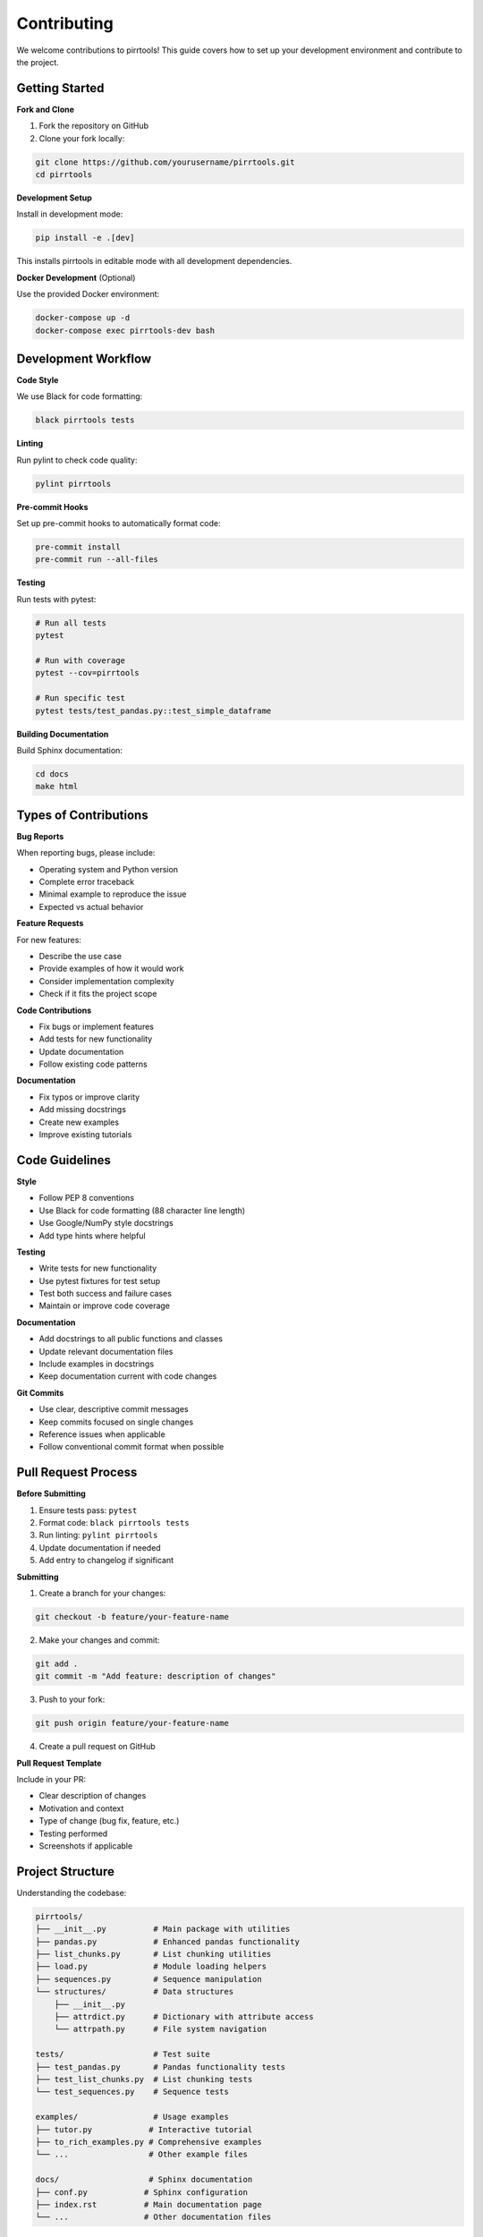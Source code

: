 ============
Contributing
============

We welcome contributions to pirrtools! This guide covers how to set up your development environment and contribute to the project.

Getting Started
===============

**Fork and Clone**

1. Fork the repository on GitHub
2. Clone your fork locally:

.. code-block:: bash

   git clone https://github.com/yourusername/pirrtools.git
   cd pirrtools

**Development Setup**

Install in development mode:

.. code-block:: bash

   pip install -e .[dev]

This installs pirrtools in editable mode with all development dependencies.

**Docker Development** (Optional)

Use the provided Docker environment:

.. code-block:: bash

   docker-compose up -d
   docker-compose exec pirrtools-dev bash

Development Workflow
====================

**Code Style**

We use Black for code formatting:

.. code-block:: bash

   black pirrtools tests

**Linting**

Run pylint to check code quality:

.. code-block:: bash

   pylint pirrtools

**Pre-commit Hooks**

Set up pre-commit hooks to automatically format code:

.. code-block:: bash

   pre-commit install
   pre-commit run --all-files

**Testing**

Run tests with pytest:

.. code-block:: bash

   # Run all tests
   pytest
   
   # Run with coverage
   pytest --cov=pirrtools
   
   # Run specific test
   pytest tests/test_pandas.py::test_simple_dataframe

**Building Documentation**

Build Sphinx documentation:

.. code-block:: bash

   cd docs
   make html

Types of Contributions
======================

**Bug Reports**

When reporting bugs, please include:

- Operating system and Python version
- Complete error traceback
- Minimal example to reproduce the issue
- Expected vs actual behavior

**Feature Requests**

For new features:

- Describe the use case
- Provide examples of how it would work
- Consider implementation complexity
- Check if it fits the project scope

**Code Contributions**

- Fix bugs or implement features
- Add tests for new functionality
- Update documentation
- Follow existing code patterns

**Documentation**

- Fix typos or improve clarity
- Add missing docstrings
- Create new examples
- Improve existing tutorials

Code Guidelines
===============

**Style**

- Follow PEP 8 conventions
- Use Black for code formatting (88 character line length)
- Use Google/NumPy style docstrings
- Add type hints where helpful

**Testing**

- Write tests for new functionality
- Use pytest fixtures for test setup
- Test both success and failure cases
- Maintain or improve code coverage

**Documentation**

- Add docstrings to all public functions and classes
- Update relevant documentation files
- Include examples in docstrings
- Keep documentation current with code changes

**Git Commits**

- Use clear, descriptive commit messages
- Keep commits focused on single changes
- Reference issues when applicable
- Follow conventional commit format when possible

Pull Request Process
====================

**Before Submitting**

1. Ensure tests pass: ``pytest``
2. Format code: ``black pirrtools tests``
3. Run linting: ``pylint pirrtools``
4. Update documentation if needed
5. Add entry to changelog if significant

**Submitting**

1. Create a branch for your changes:

.. code-block:: bash

   git checkout -b feature/your-feature-name

2. Make your changes and commit:

.. code-block:: bash

   git add .
   git commit -m "Add feature: description of changes"

3. Push to your fork:

.. code-block:: bash

   git push origin feature/your-feature-name

4. Create a pull request on GitHub

**Pull Request Template**

Include in your PR:

- Clear description of changes
- Motivation and context
- Type of change (bug fix, feature, etc.)
- Testing performed
- Screenshots if applicable

Project Structure
=================

Understanding the codebase:

.. code-block::

   pirrtools/
   ├── __init__.py          # Main package with utilities
   ├── pandas.py            # Enhanced pandas functionality
   ├── list_chunks.py       # List chunking utilities
   ├── load.py              # Module loading helpers
   ├── sequences.py         # Sequence manipulation
   └── structures/          # Data structures
       ├── __init__.py
       ├── attrdict.py      # Dictionary with attribute access
       └── attrpath.py      # File system navigation
   
   tests/                   # Test suite
   ├── test_pandas.py       # Pandas functionality tests
   ├── test_list_chunks.py  # List chunking tests
   └── test_sequences.py    # Sequence tests
   
   examples/                # Usage examples
   ├── tutor.py            # Interactive tutorial
   ├── to_rich_examples.py # Comprehensive examples
   └── ...                 # Other example files
   
   docs/                   # Sphinx documentation
   ├── conf.py            # Sphinx configuration
   ├── index.rst          # Main documentation page
   └── ...                # Other documentation files

Areas for Contribution
======================

**High Priority**

- Bug fixes in existing functionality
- Performance improvements
- Better error messages and handling
- Additional test coverage

**Medium Priority**

- New styling options for ``to_rich`` method
- Additional pandas accessor methods
- New utility functions
- Documentation improvements

**Low Priority**

- Code cleanup and refactoring
- New examples and tutorials
- IDE integrations
- Performance benchmarks

Development Tips
================

**Local Testing**

Test your changes thoroughly:

.. code-block:: bash

   # Run full test suite
   pytest
   
   # Test specific functionality
   python -c "
   import pandas as pd
   import pirrtools
   df = pd.DataFrame({'A': [1,2,3]})
   print(df.pirr.to_rich())
   "

**Debugging**

Use the examples directory for testing:

.. code-block:: bash

   cd examples
   python tutor.py  # Test to_rich functionality
   python to_rich_examples.py  # Test comprehensive features

**Documentation Testing**

Build and check documentation:

.. code-block:: bash

   cd docs
   make html
   open _build/html/index.html  # Check rendered docs

Release Process
===============

(For maintainers)

1. Update version in ``pyproject.toml``
2. Update ``CHANGELOG.md``
3. Create git tag: ``git tag v0.x.x``
4. Push tag: ``git push origin v0.x.x``
5. GitHub Actions will automatically publish to PyPI

Questions?
==========

- Open an issue for questions about contributing
- Review existing issues and PRs for context
- Check the documentation for implementation details
- Ask questions in pull request discussions

Thank you for contributing to pirrtools! 🎉